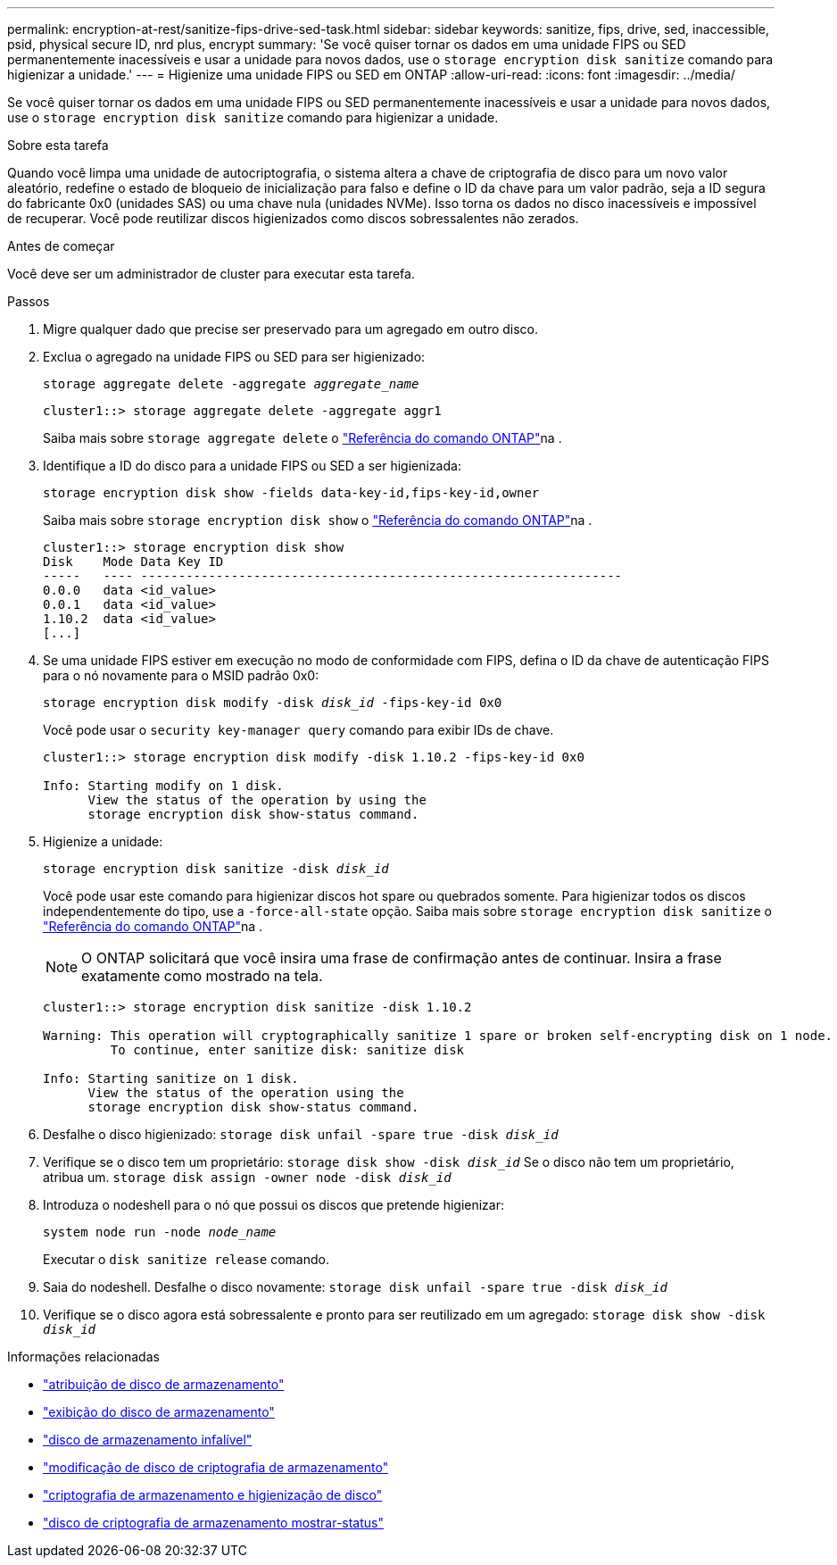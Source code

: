 ---
permalink: encryption-at-rest/sanitize-fips-drive-sed-task.html 
sidebar: sidebar 
keywords: sanitize, fips, drive, sed, inaccessible, psid, physical secure ID, nrd plus, encrypt 
summary: 'Se você quiser tornar os dados em uma unidade FIPS ou SED permanentemente inacessíveis e usar a unidade para novos dados, use o `storage encryption disk sanitize` comando para higienizar a unidade.' 
---
= Higienize uma unidade FIPS ou SED em ONTAP
:allow-uri-read: 
:icons: font
:imagesdir: ../media/


[role="lead"]
Se você quiser tornar os dados em uma unidade FIPS ou SED permanentemente inacessíveis e usar a unidade para novos dados, use o `storage encryption disk sanitize` comando para higienizar a unidade.

.Sobre esta tarefa
Quando você limpa uma unidade de autocriptografia, o sistema altera a chave de criptografia de disco para um novo valor aleatório, redefine o estado de bloqueio de inicialização para falso e define o ID da chave para um valor padrão, seja a ID segura do fabricante 0x0 (unidades SAS) ou uma chave nula (unidades NVMe). Isso torna os dados no disco inacessíveis e impossível de recuperar. Você pode reutilizar discos higienizados como discos sobressalentes não zerados.

.Antes de começar
Você deve ser um administrador de cluster para executar esta tarefa.

.Passos
. Migre qualquer dado que precise ser preservado para um agregado em outro disco.
. Exclua o agregado na unidade FIPS ou SED para ser higienizado:
+
`storage aggregate delete -aggregate _aggregate_name_`

+
[listing]
----
cluster1::> storage aggregate delete -aggregate aggr1
----
+
Saiba mais sobre `storage aggregate delete` o link:https://docs.netapp.com/us-en/ontap-cli/storage-aggregate-delete.html["Referência do comando ONTAP"^]na .

. Identifique a ID do disco para a unidade FIPS ou SED a ser higienizada:
+
`storage encryption disk show -fields data-key-id,fips-key-id,owner`

+
Saiba mais sobre `storage encryption disk show` o link:https://docs.netapp.com/us-en/ontap-cli/storage-encryption-disk-show.html["Referência do comando ONTAP"^]na .

+
[listing]
----
cluster1::> storage encryption disk show
Disk    Mode Data Key ID
-----   ---- ----------------------------------------------------------------
0.0.0   data <id_value>
0.0.1   data <id_value>
1.10.2  data <id_value>
[...]
----
. Se uma unidade FIPS estiver em execução no modo de conformidade com FIPS, defina o ID da chave de autenticação FIPS para o nó novamente para o MSID padrão 0x0:
+
`storage encryption disk modify -disk _disk_id_ -fips-key-id 0x0`

+
Você pode usar o `security key-manager query` comando para exibir IDs de chave.

+
[listing]
----
cluster1::> storage encryption disk modify -disk 1.10.2 -fips-key-id 0x0

Info: Starting modify on 1 disk.
      View the status of the operation by using the
      storage encryption disk show-status command.
----
. Higienize a unidade:
+
`storage encryption disk sanitize -disk _disk_id_`

+
Você pode usar este comando para higienizar discos hot spare ou quebrados somente. Para higienizar todos os discos independentemente do tipo, use a `-force-all-state` opção. Saiba mais sobre `storage encryption disk sanitize` o link:https://docs.netapp.com/us-en/ontap-cli/storage-encryption-disk-sanitize.html["Referência do comando ONTAP"^]na .

+

NOTE: O ONTAP solicitará que você insira uma frase de confirmação antes de continuar. Insira a frase exatamente como mostrado na tela.

+
[listing]
----
cluster1::> storage encryption disk sanitize -disk 1.10.2

Warning: This operation will cryptographically sanitize 1 spare or broken self-encrypting disk on 1 node.
         To continue, enter sanitize disk: sanitize disk

Info: Starting sanitize on 1 disk.
      View the status of the operation using the
      storage encryption disk show-status command.
----
. Desfalhe o disco higienizado:
`storage disk unfail -spare true -disk _disk_id_`
. Verifique se o disco tem um proprietário:
`storage disk show -disk _disk_id_` Se o disco não tem um proprietário, atribua um.
`storage disk assign -owner node -disk _disk_id_`
. Introduza o nodeshell para o nó que possui os discos que pretende higienizar:
+
`system node run -node _node_name_`

+
Executar o `disk sanitize release` comando.

. Saia do nodeshell. Desfalhe o disco novamente:
`storage disk unfail -spare true -disk _disk_id_`
. Verifique se o disco agora está sobressalente e pronto para ser reutilizado em um agregado:
`storage disk show -disk _disk_id_`


.Informações relacionadas
* link:https://docs.netapp.com/us-en/ontap-cli/storage-disk-assign.html["atribuição de disco de armazenamento"^]
* link:https://docs.netapp.com/us-en/ontap-cli/storage-disk-show.html["exibição do disco de armazenamento"^]
* link:https://docs.netapp.com/us-en/ontap-cli/storage-disk-unfail.html["disco de armazenamento infalível"^]
* link:https://docs.netapp.com/us-en/ontap-cli/storage-encryption-disk-modify.html["modificação de disco de criptografia de armazenamento"^]
* link:https://docs.netapp.com/us-en/ontap-cli/storage-encryption-disk-sanitize.html["criptografia de armazenamento e higienização de disco"^]
* link:https://docs.netapp.com/us-en/ontap-cli/storage-encryption-disk-show-status.html["disco de criptografia de armazenamento mostrar-status"^]


